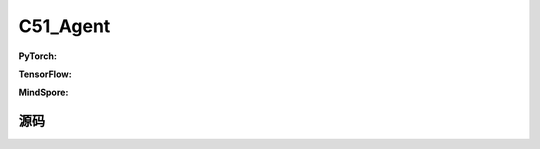 C51_Agent
======================

.. raw:: html

    <br><hr>

**PyTorch:**

.. py:class:: 
    xuanpolicy.torch.agent.qlearning_family.c51_agent.C51_Agent(config, envs, policy, optimizer, scheduler, device)

    :param config: Provides hyper parameters.
    :type config: Namespace
    :param envs: The vectorized environments.
    :type envs: xuanpolicy.environments.vector_envs.vector_env.VecEnv
    :param policy: The policy that provides actions and values.
    :type policy: nn.Module
    :param optimizer: The optimizer that updates the parameters.
    :type optimizer: torch.optim.Optimizer
    :param scheduler: Implement the learning rate decay.
    :type scheduler: torch.optim.lr_scheduler._LRScheduler
    :param device: Choose CPU or GPU to train the model.
    :type device: str, int, torch.device

.. py:function:: 
    xuanpolicy.torch.agent.qlearning_family.c51_agent.C51_Agent._action(obs, egreedy)

    Calculate actions according to the observations.

    :param obs: The observation of current step.
    :type obs: numpy.ndarray
    :param egreedy: The epsilong greedy factor.
    :type egreedy: np.float
    :return: **action** - The actions to be executed.
    :rtype: np.ndarray
  
.. py:function:: 
    xuanpolicy.torch.agent.qlearning_family.c51_agent.C51_Agent.train(train_steps)

    Train the C51DQN agent.

    :param train_steps: The number of steps for training.
    :type train_steps: int

.. py:function:: 
    xuanpolicy.torch.agent.qlearning_family.c51_agent.C51_Agent.test(env_fn, test_episodes)
  
    Test the trained model.

    :param env_fn: The function of making environments.
    :param test_episodes: The number of testing episodes.
    :type test_episodes: int
    :return: **scores** - The accumulated scores of these episodes.
    :rtype: list


.. raw:: html

    <br><hr>

**TensorFlow:**


.. raw:: html

    <br><hr>

**MindSpore:**

.. raw:: html

    <br><hr>

源码
-----------------

.. tabs::
  
    .. group-tab:: PyTorch
    
        .. code-block:: python3

            from xuanpolicy.torch.agents import *

            class C51_Agent(Agent):
                def __init__(self,
                            config: Namespace,
                            envs: DummyVecEnv_Gym,
                            policy: nn.Module,
                            optimizer: torch.optim.Optimizer,
                            scheduler: Optional[torch.optim.lr_scheduler._LRScheduler] = None,
                            device: Optional[Union[int, str, torch.device]] = None):
                    self.render = config.render
                    self.n_envs = envs.num_envs

                    self.gamma = config.gamma
                    self.train_frequency = config.training_frequency
                    self.start_training = config.start_training
                    self.start_greedy = config.start_greedy
                    self.end_greedy = config.end_greedy
                    self.egreedy = config.start_greedy

                    self.observation_space = envs.observation_space
                    self.action_space = envs.action_space
                    self.auxiliary_info_shape = {}

                    self.atari = True if config.env_name == "Atari" else False
                    Buffer = DummyOffPolicyBuffer_Atari if self.atari else DummyOffPolicyBuffer
                    memory = Buffer(self.observation_space,
                                    self.action_space,
                                    self.auxiliary_info_shape,
                                    self.n_envs,
                                    config.n_size,
                                    config.batch_size)
                    learner = C51_Learner(policy,
                                        optimizer,
                                        scheduler,
                                        config.device,
                                        config.model_dir,
                                        config.gamma,
                                        config.sync_frequency)
                    super(C51_Agent, self).__init__(config, envs, policy, memory, learner, device, config.log_dir, config.model_dir)

                def _action(self, obs, egreedy=0.0):
                    _, argmax_action, _ = self.policy(obs)
                    random_action = np.random.choice(self.action_space.n, self.n_envs)
                    if np.random.rand() < egreedy:
                        action = random_action
                    else:
                        action = argmax_action.detach().cpu().numpy()
                    return action

                def train(self, train_steps):
                    obs = self.envs.buf_obs
                    for _ in tqdm(range(train_steps)):
                        step_info = {}
                        self.obs_rms.update(obs)
                        obs = self._process_observation(obs)
                        acts = self._action(obs, self.egreedy)
                        next_obs, rewards, terminals, trunctions, infos = self.envs.step(acts)

                        self.memory.store(obs, acts, self._process_reward(rewards), terminals, self._process_observation(next_obs))
                        if self.current_step > self.start_training and self.current_step % self.train_frequency == 0:
                            # training
                            obs_batch, act_batch, rew_batch, terminal_batch, next_batch = self.memory.sample()
                            step_info = self.learner.update(obs_batch, act_batch, rew_batch, next_batch, terminal_batch)
                            step_info["epsilon-greedy"] = self.egreedy
                            self.log_infos(step_info, self.current_step)

                        obs = next_obs
                        for i in range(self.n_envs):
                            if terminals[i] or trunctions[i]:
                                if self.atari and (~trunctions[i]):
                                    pass
                                else:
                                    obs[i] = infos[i]["reset_obs"]
                                    self.current_episode[i] += 1
                                    if self.use_wandb:
                                        step_info["Episode-Steps/env-%d" % i] = infos[i]["episode_step"]
                                        step_info["Train-Episode-Rewards/env-%d" % i] = infos[i]["episode_score"]
                                    else:
                                        step_info["Episode-Steps"] = {"env-%d" % i: infos[i]["episode_step"]}
                                        step_info["Train-Episode-Rewards"] = {"env-%d" % i: infos[i]["episode_score"]}
                                    self.log_infos(step_info, self.current_step)

                        self.current_step += self.n_envs
                        if self.egreedy > self.end_greedy:
                            self.egreedy = self.egreedy - (self.start_greedy - self.end_greedy) / self.config.decay_step_greedy

                def test(self, env_fn, test_episodes):
                    test_envs = env_fn()
                    num_envs = test_envs.num_envs
                    videos, episode_videos = [[] for _ in range(num_envs)], []
                    current_episode, scores, best_score = 0, [], -np.inf
                    obs, infos = test_envs.reset()
                    if self.config.render_mode == "rgb_array" and self.render:
                        images = test_envs.render(self.config.render_mode)
                        for idx, img in enumerate(images):
                            videos[idx].append(img)

                    while current_episode < test_episodes:
                        self.obs_rms.update(obs)
                        obs = self._process_observation(obs)
                        acts = self._action(obs, egreedy=0.0)
                        next_obs, rewards, terminals, trunctions, infos = test_envs.step(acts)
                        if self.config.render_mode == "rgb_array" and self.render:
                            images = test_envs.render(self.config.render_mode)
                            for idx, img in enumerate(images):
                                videos[idx].append(img)

                        obs = next_obs
                        for i in range(num_envs):
                            if terminals[i] or trunctions[i]:
                                if self.atari and (~trunctions[i]):
                                    pass
                                else:
                                    obs[i] = infos[i]["reset_obs"]
                                    scores.append(infos[i]["episode_score"])
                                    current_episode += 1
                                    if best_score < infos[i]["episode_score"]:
                                        best_score = infos[i]["episode_score"]
                                        episode_videos = videos[i].copy()
                                    if self.config.test_mode:
                                        print("Episode: %d, Score: %.2f" % (current_episode, infos[i]["episode_score"]))

                    if self.config.render_mode == "rgb_array" and self.render:
                        # time, height, width, channel -> time, channel, height, width
                        videos_info = {"Videos_Test": np.array([episode_videos], dtype=np.uint8).transpose((0, 1, 4, 2, 3))}
                        self.log_videos(info=videos_info, fps=50, x_index=self.current_step)

                    if self.config.test_mode:
                        print("Best Score: %.2f" % (best_score))

                    test_info = {
                        "Test-Episode-Rewards/Mean-Score": np.mean(scores),
                        "Test-Episode-Rewards/Std-Score": np.std(scores)
                    }
                    self.log_infos(test_info, self.current_step)

                    test_envs.close()

                    return scores


    .. group-tab:: TensorFlow
    
        .. code-block:: python3

    .. group-tab:: MindSpore
    
        .. code-block:: python3
    